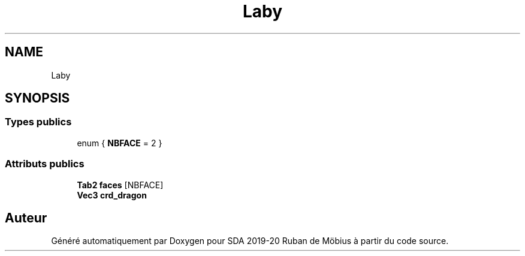 .TH "Laby" 3 "Vendredi 3 Janvier 2020" "Version sp5_03.01.2020" "SDA 2019-20 Ruban de Möbius" \" -*- nroff -*-
.ad l
.nh
.SH NAME
Laby
.SH SYNOPSIS
.br
.PP
.SS "Types publics"

.in +1c
.ti -1c
.RI "enum { \fBNBFACE\fP = 2 }"
.br
.in -1c
.SS "Attributs publics"

.in +1c
.ti -1c
.RI "\fBTab2\fP \fBfaces\fP [NBFACE]"
.br
.ti -1c
.RI "\fBVec3\fP \fBcrd_dragon\fP"
.br
.in -1c

.SH "Auteur"
.PP 
Généré automatiquement par Doxygen pour SDA 2019-20 Ruban de Möbius à partir du code source\&.
